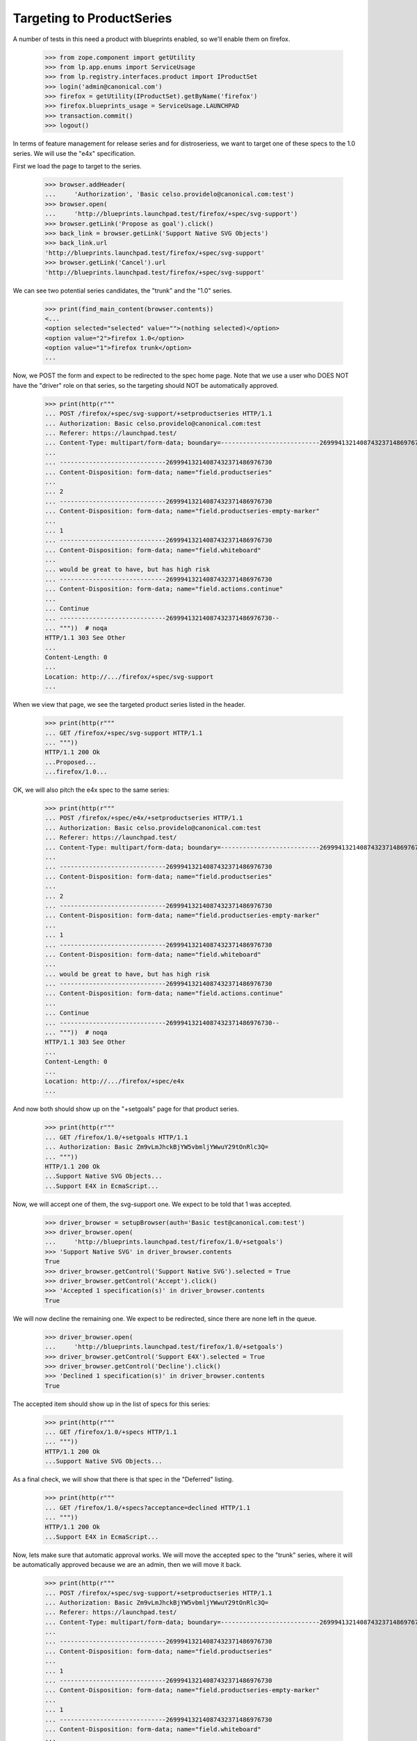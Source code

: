 
Targeting to ProductSeries
==========================

A number of tests in this need a product with blueprints enabled, so we'll
enable them on firefox.

    >>> from zope.component import getUtility
    >>> from lp.app.enums import ServiceUsage
    >>> from lp.registry.interfaces.product import IProductSet
    >>> login('admin@canonical.com')
    >>> firefox = getUtility(IProductSet).getByName('firefox')
    >>> firefox.blueprints_usage = ServiceUsage.LAUNCHPAD
    >>> transaction.commit()
    >>> logout()

In terms of feature management for release series and for distroseriess, we
want to target one of these specs to the 1.0 series. We will use the "e4x"
specification.

First we load the page to target to the series.

    >>> browser.addHeader(
    ...     'Authorization', 'Basic celso.providelo@canonical.com:test')
    >>> browser.open(
    ...     'http://blueprints.launchpad.test/firefox/+spec/svg-support')
    >>> browser.getLink('Propose as goal').click()
    >>> back_link = browser.getLink('Support Native SVG Objects')
    >>> back_link.url
    'http://blueprints.launchpad.test/firefox/+spec/svg-support'
    >>> browser.getLink('Cancel').url
    'http://blueprints.launchpad.test/firefox/+spec/svg-support'

We can see two potential series candidates, the "trunk" and the "1.0" series.

    >>> print(find_main_content(browser.contents))
    <...
    <option selected="selected" value="">(nothing selected)</option>
    <option value="2">firefox 1.0</option>
    <option value="1">firefox trunk</option>
    ...

Now, we POST the form and expect to be redirected to the spec home page.
Note that we use a user who DOES NOT have the "driver" role on that series,
so the targeting should NOT be automatically approved.

    >>> print(http(r"""
    ... POST /firefox/+spec/svg-support/+setproductseries HTTP/1.1
    ... Authorization: Basic celso.providelo@canonical.com:test
    ... Referer: https://launchpad.test/
    ... Content-Type: multipart/form-data; boundary=---------------------------26999413214087432371486976730
    ...
    ... -----------------------------26999413214087432371486976730
    ... Content-Disposition: form-data; name="field.productseries"
    ...
    ... 2
    ... -----------------------------26999413214087432371486976730
    ... Content-Disposition: form-data; name="field.productseries-empty-marker"
    ...
    ... 1
    ... -----------------------------26999413214087432371486976730
    ... Content-Disposition: form-data; name="field.whiteboard"
    ...
    ... would be great to have, but has high risk
    ... -----------------------------26999413214087432371486976730
    ... Content-Disposition: form-data; name="field.actions.continue"
    ...
    ... Continue
    ... -----------------------------26999413214087432371486976730--
    ... """))  # noqa
    HTTP/1.1 303 See Other
    ...
    Content-Length: 0
    ...
    Location: http://.../firefox/+spec/svg-support
    ...


When we view that page, we see the targeted product series listed in the
header.

    >>> print(http(r"""
    ... GET /firefox/+spec/svg-support HTTP/1.1
    ... """))
    HTTP/1.1 200 Ok
    ...Proposed...
    ...firefox/1.0...


OK, we will also pitch the e4x spec to the same series:

    >>> print(http(r"""
    ... POST /firefox/+spec/e4x/+setproductseries HTTP/1.1
    ... Authorization: Basic celso.providelo@canonical.com:test
    ... Referer: https://launchpad.test/
    ... Content-Type: multipart/form-data; boundary=---------------------------26999413214087432371486976730
    ...
    ... -----------------------------26999413214087432371486976730
    ... Content-Disposition: form-data; name="field.productseries"
    ...
    ... 2
    ... -----------------------------26999413214087432371486976730
    ... Content-Disposition: form-data; name="field.productseries-empty-marker"
    ...
    ... 1
    ... -----------------------------26999413214087432371486976730
    ... Content-Disposition: form-data; name="field.whiteboard"
    ...
    ... would be great to have, but has high risk
    ... -----------------------------26999413214087432371486976730
    ... Content-Disposition: form-data; name="field.actions.continue"
    ...
    ... Continue
    ... -----------------------------26999413214087432371486976730--
    ... """))  # noqa
    HTTP/1.1 303 See Other
    ...
    Content-Length: 0
    ...
    Location: http://.../firefox/+spec/e4x
    ...


And now both should show up on the "+setgoals" page for that product series.

    >>> print(http(r"""
    ... GET /firefox/1.0/+setgoals HTTP/1.1
    ... Authorization: Basic Zm9vLmJhckBjYW5vbmljYWwuY29tOnRlc3Q=
    ... """))
    HTTP/1.1 200 Ok
    ...Support Native SVG Objects...
    ...Support E4X in EcmaScript...


Now, we will accept one of them, the svg-support one. We expect to be told
that 1 was accepted.

    >>> driver_browser = setupBrowser(auth='Basic test@canonical.com:test')
    >>> driver_browser.open(
    ...     'http://blueprints.launchpad.test/firefox/1.0/+setgoals')
    >>> 'Support Native SVG' in driver_browser.contents
    True
    >>> driver_browser.getControl('Support Native SVG').selected = True
    >>> driver_browser.getControl('Accept').click()
    >>> 'Accepted 1 specification(s)' in driver_browser.contents
    True


We will now decline the remaining one. We expect to be redirected, since
there are none left in the queue.

    >>> driver_browser.open(
    ...     'http://blueprints.launchpad.test/firefox/1.0/+setgoals')
    >>> driver_browser.getControl('Support E4X').selected = True
    >>> driver_browser.getControl('Decline').click()
    >>> 'Declined 1 specification(s)' in driver_browser.contents
    True

The accepted item should show up in the list of specs for this series:

    >>> print(http(r"""
    ... GET /firefox/1.0/+specs HTTP/1.1
    ... """))
    HTTP/1.1 200 Ok
    ...Support Native SVG Objects...


As a final check, we will show that there is that spec in the "Deferred"
listing.

    >>> print(http(r"""
    ... GET /firefox/1.0/+specs?acceptance=declined HTTP/1.1
    ... """))
    HTTP/1.1 200 Ok
    ...Support E4X in EcmaScript...


Now, lets make sure that automatic approval works. We will move the accepted
spec to the "trunk" series, where it will be automatically approved
because we are an admin, then we will move it back.

    >>> print(http(r"""
    ... POST /firefox/+spec/svg-support/+setproductseries HTTP/1.1
    ... Authorization: Basic Zm9vLmJhckBjYW5vbmljYWwuY29tOnRlc3Q=
    ... Referer: https://launchpad.test/
    ... Content-Type: multipart/form-data; boundary=---------------------------26999413214087432371486976730
    ...
    ... -----------------------------26999413214087432371486976730
    ... Content-Disposition: form-data; name="field.productseries"
    ...
    ... 1
    ... -----------------------------26999413214087432371486976730
    ... Content-Disposition: form-data; name="field.productseries-empty-marker"
    ...
    ... 1
    ... -----------------------------26999413214087432371486976730
    ... Content-Disposition: form-data; name="field.whiteboard"
    ...
    ... would be great to have, but has high risk
    ... -----------------------------26999413214087432371486976730
    ... Content-Disposition: form-data; name="field.actions.continue"
    ...
    ... Continue
    ... -----------------------------26999413214087432371486976730--
    ... """))  # noqa
    HTTP/1.1 303 See Other
    ...
    Content-Length: 0
    ...
    Location: http://.../firefox/+spec/svg-support
    ...


OK, lets see if it was immediately accepted:

    >>> anon_browser.open(
    ...     'http://launchpad.test/firefox/+spec/svg-support')
    >>> 'firefox/trunk' in anon_browser.contents
    True
    >>> 'Accepted' in anon_browser.contents
    True

And lets put it back:

    >>> print(http(r"""
    ... POST /firefox/+spec/svg-support/+setproductseries HTTP/1.1
    ... Authorization: Basic Zm9vLmJhckBjYW5vbmljYWwuY29tOnRlc3Q=
    ... Referer: https://launchpad.test/
    ... Content-Type: multipart/form-data; boundary=---------------------------26999413214087432371486976730
    ...
    ... -----------------------------26999413214087432371486976730
    ... Content-Disposition: form-data; name="field.productseries"
    ...
    ... 2
    ... -----------------------------26999413214087432371486976730
    ... Content-Disposition: form-data; name="field.productseries-empty-marker"
    ...
    ... 1
    ... -----------------------------26999413214087432371486976730
    ... Content-Disposition: form-data; name="field.whiteboard"
    ...
    ... would be great to have, but has high risk
    ... -----------------------------26999413214087432371486976730
    ... Content-Disposition: form-data; name="field.actions.continue"
    ...
    ... Continue
    ... -----------------------------26999413214087432371486976730--
    ... """))  # noqa
    HTTP/1.1 303 See Other
    ...
    Content-Length: 0
    ...
    Location: http://.../firefox/+spec/svg-support
    ...

And again, it should be accepted automatically.

    >>> anon_browser.open(
    ...     'http://launchpad.test/firefox/+spec/svg-support')
    >>> 'firefox/1.0' in anon_browser.contents
    True
    >>> 'Accepted' in anon_browser.contents
    True
